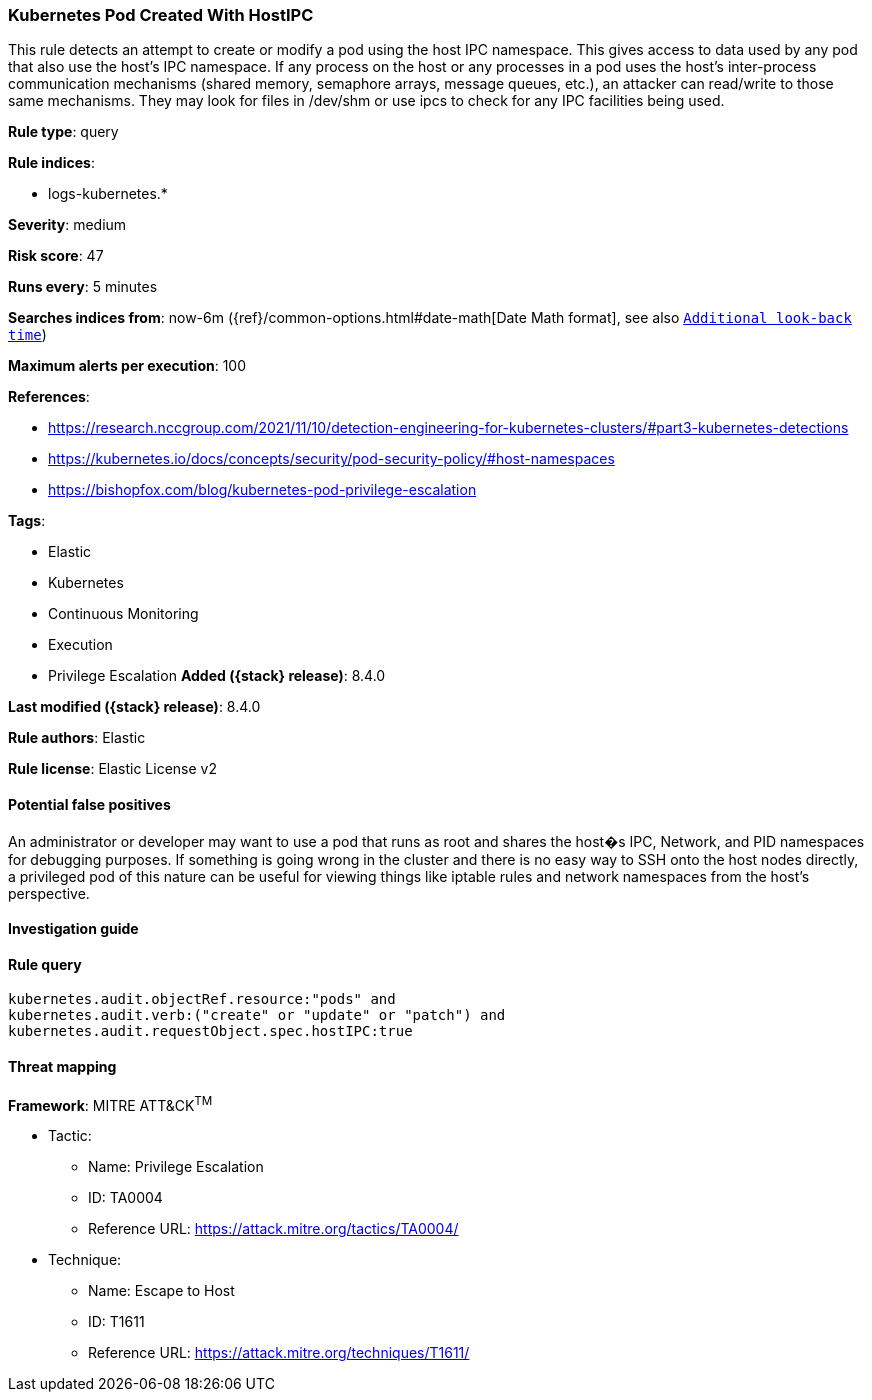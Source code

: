 [[kubernetes-pod-created-with-hostipc]]
=== Kubernetes Pod Created With HostIPC

This rule detects an attempt to create or modify a pod using the host IPC namespace. This gives access to data used by any pod that also use the host's IPC namespace. If any process on the host or any processes in a pod uses the host's inter-process communication mechanisms (shared memory, semaphore arrays, message queues, etc.), an attacker can read/write to those same mechanisms. They may look for files in /dev/shm or use ipcs to check for any IPC facilities being used.

*Rule type*: query

*Rule indices*:

* logs-kubernetes.*

*Severity*: medium

*Risk score*: 47

*Runs every*: 5 minutes

*Searches indices from*: now-6m ({ref}/common-options.html#date-math[Date Math format], see also <<rule-schedule, `Additional look-back time`>>)

*Maximum alerts per execution*: 100

*References*:

* https://research.nccgroup.com/2021/11/10/detection-engineering-for-kubernetes-clusters/#part3-kubernetes-detections
* https://kubernetes.io/docs/concepts/security/pod-security-policy/#host-namespaces
* https://bishopfox.com/blog/kubernetes-pod-privilege-escalation

*Tags*:

* Elastic
* Kubernetes
* Continuous Monitoring
* Execution
* Privilege Escalation
*Added ({stack} release)*: 8.4.0

*Last modified ({stack} release)*: 8.4.0

*Rule authors*: Elastic

*Rule license*: Elastic License v2

==== Potential false positives

An administrator or developer may want to use a pod that runs as root and shares the host�s IPC, Network, and PID namespaces for debugging purposes. If something is going wrong in the cluster and there is no easy way to SSH onto the host nodes directly, a privileged pod of this nature can be useful for viewing things like iptable rules and network namespaces from the host's perspective.

==== Investigation guide


[source,markdown]
----------------------------------

----------------------------------


==== Rule query


[source,js]
----------------------------------
kubernetes.audit.objectRef.resource:"pods" and
kubernetes.audit.verb:("create" or "update" or "patch") and
kubernetes.audit.requestObject.spec.hostIPC:true
----------------------------------

==== Threat mapping

*Framework*: MITRE ATT&CK^TM^

* Tactic:
** Name: Privilege Escalation
** ID: TA0004
** Reference URL: https://attack.mitre.org/tactics/TA0004/
* Technique:
** Name: Escape to Host
** ID: T1611
** Reference URL: https://attack.mitre.org/techniques/T1611/
